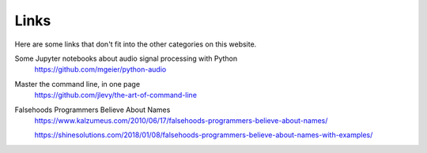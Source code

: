 Links
=====

Here are some links that don't fit into the other categories on this website.

Some Jupyter notebooks about audio signal processing with Python
  https://github.com/mgeier/python-audio

Master the command line, in one page
  https://github.com/jlevy/the-art-of-command-line

Falsehoods Programmers Believe About Names
  https://www.kalzumeus.com/2010/06/17/falsehoods-programmers-believe-about-names/

  https://shinesolutions.com/2018/01/08/falsehoods-programmers-believe-about-names-with-examples/
